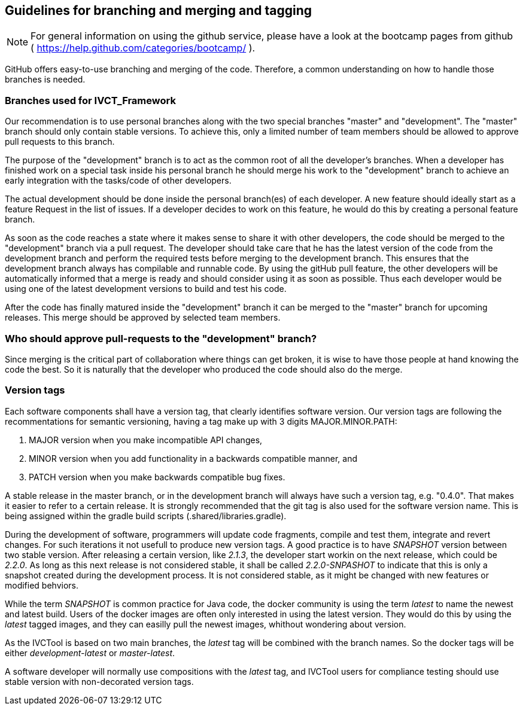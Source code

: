 == Guidelines for branching and merging and tagging

NOTE: For general information on using the github service, please have a look at the bootcamp pages from github ( https://help.github.com/categories/bootcamp/ ).

GitHub offers easy-to-use branching and merging of the code. Therefore, a common understanding on how to handle those branches is needed.

=== Branches used for IVCT_Framework

Our recommendation is to use personal branches along with the two special branches "master" and "development". The "master" branch should only contain stable versions. To achieve this, only a limited number of team members should be allowed to approve pull requests to this branch.

The purpose of the "development" branch is to act as the common root of all the developer's branches. When a developer has finished work on a special task inside his personal branch he should merge his work to the "development" branch to achieve an early integration with the tasks/code of other developers.

The actual development should be done inside the personal branch(es) of each developer. A new feature should ideally start as a feature Request in the list of issues. If a developer decides to work on this feature, he would do this by creating a personal feature branch.

As soon as the code reaches a state where it makes sense to share it with other developers, the code should be merged to the "development" branch via a pull request. The developer should take care that he has the latest version of the code from the development branch and perform the required tests before merging to the development branch. This ensures that the development branch always has compilable and runnable code. By using the gitHub pull feature, the other developers will be automatically informed that a merge is ready and should consider using it as soon as possible. Thus each developer would be using one of the latest development versions to build and test his code.

After the code has finally matured inside the "development" branch it can be merged to the "master" branch for upcoming releases. This merge should be approved by selected team members.

=== Who should approve pull-requests to the "development" branch?
Since merging is the critical part of collaboration where things can get broken, it is wise to have those people at hand knowing the code the best. So it is naturally that the developer who produced the code should also do the merge.

=== Version tags
Each software components shall have a version tag, that clearly identifies software version. Our version tags are following the recommentations for semantic versioning, having a tag make up with 3 digits MAJOR.MINOR.PATH:

. MAJOR version when you make incompatible API changes,
. MINOR version when you add functionality in a backwards compatible manner, and
. PATCH version when you make backwards compatible bug fixes.

A stable release in the master branch, or in the development branch will always have such a version tag, e.g. "0.4.0". That makes it easier to refer to a certain release. It is strongly recommended that the git tag is also used for the software version name. This is being assigned within the gradle build scripts (.shared/libraries.gradle).

During the development of software, programmers will update code fragments, compile and test them, integrate and revert changes. For such iterations it not usefull to produce new version tags. A good practice is to have _SNAPSHOT_ version between two stable version. After releasing a certain version, like _2.1.3_, the developer start workin on the next release, which could be _2.2.0_. As long as this next release is not considered stable, it shall be called _2.2.0-SNPASHOT_ to indicate that this is only a snapshot created during the development process. It is not considered stable, as it might be changed with new features or modified behviors.

While the term _SNAPSHOT_ is common practice for Java code, the docker community is using the term _latest_ to name the newest and latest build. Users of the docker images are often only interested in using the latest version. They would do this by using the _latest_ tagged images, and they can easilly pull the newest images, whithout wondering about version.

As the IVCTool is based on two main branches, the _latest_ tag will be combined with the branch names. So the docker tags will be either _development-latest_ or _master-latest_.

A software developer will normally use compositions with the _latest_ tag, and IVCTool users for compliance testing should use stable version with non-decorated version tags. 
